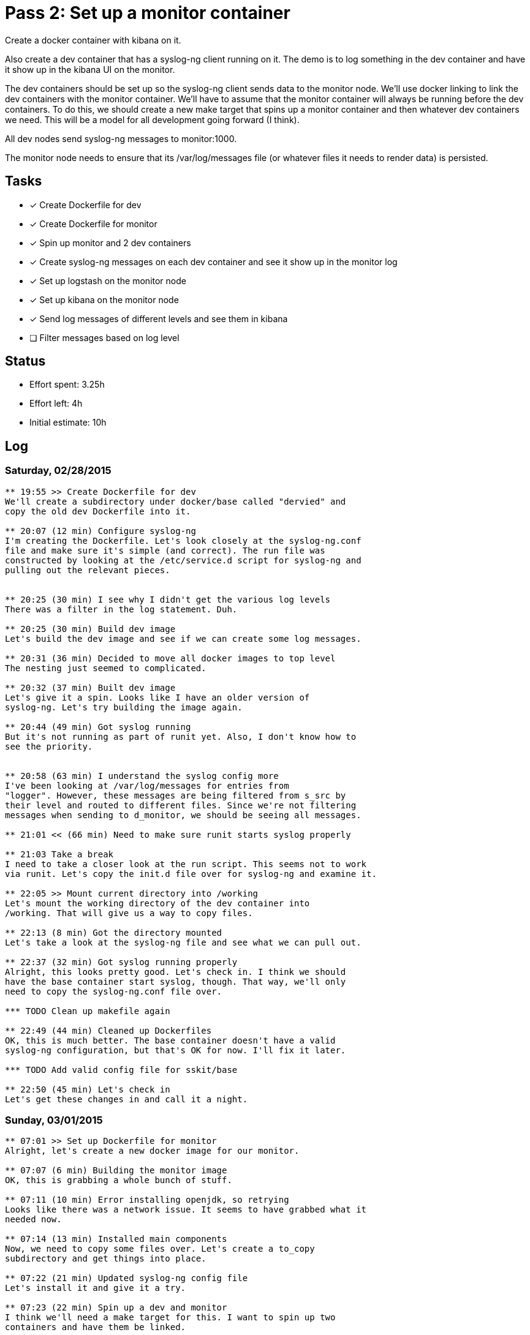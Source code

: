 = Pass 2: Set up a monitor container

Create a docker container with kibana on it.

Also create a dev container that has a syslog-ng client running
on it. The demo is to log something in the dev container and have it
show up in the kibana UI on the monitor.

The dev containers should be set up so the syslog-ng client sends data
to the monitor node. We'll use docker linking to link the dev
containers with the monitor container. We'll have to assume that the
monitor container will always be running before the dev containers. To
do this, we should create a new make target that spins up a monitor
container and then whatever dev containers we need. This will be a
model for all development going forward (I think).

All dev nodes send syslog-ng messages to monitor:1000.

The monitor node needs to ensure that its /var/log/messages file (or
whatever files it needs to render data) is persisted.


== Tasks
- [x] Create Dockerfile for dev
- [x] Create Dockerfile for monitor
- [x] Spin up monitor and 2 dev containers
- [x] Create syslog-ng messages on each dev container and see it show
  up in the monitor log
- [x] Set up logstash on the monitor node
- [x] Set up kibana on the monitor node
- [x] Send log messages of different levels and see them in kibana
- [ ] Filter messages based on log level

== Status
- Effort spent: 3.25h
- Effort left: 4h
- Initial estimate: 10h

== Log

=== Saturday, 02/28/2015

----
** 19:55 >> Create Dockerfile for dev
We'll create a subdirectory under docker/base called "dervied" and
copy the old dev Dockerfile into it.

** 20:07 (12 min) Configure syslog-ng
I'm creating the Dockerfile. Let's look closely at the syslog-ng.conf
file and make sure it's simple (and correct). The run file was
constructed by looking at the /etc/service.d script for syslog-ng and
pulling out the relevant pieces.


** 20:25 (30 min) I see why I didn't get the various log levels
There was a filter in the log statement. Duh.

** 20:25 (30 min) Build dev image
Let's build the dev image and see if we can create some log messages.

** 20:31 (36 min) Decided to move all docker images to top level
The nesting just seemed to complicated.

** 20:32 (37 min) Built dev image
Let's give it a spin. Looks like I have an older version of
syslog-ng. Let's try building the image again.

** 20:44 (49 min) Got syslog running
But it's not running as part of runit yet. Also, I don't know how to
see the priority.


** 20:58 (63 min) I understand the syslog config more
I've been looking at /var/log/messages for entries from
"logger". However, these messages are being filtered from s_src by
their level and routed to different files. Since we're not filtering
messages when sending to d_monitor, we should be seeing all messages.

** 21:01 << (66 min) Need to make sure runit starts syslog properly

** 21:03 Take a break
I need to take a closer look at the run script. This seems not to work
via runit. Let's copy the init.d file over for syslog-ng and examine it.

** 22:05 >> Mount current directory into /working
Let's mount the working directory of the dev container into
/working. That will give us a way to copy files.

** 22:13 (8 min) Got the directory mounted
Let's take a look at the syslog-ng file and see what we can pull out.

** 22:37 (32 min) Got syslog running properly
Alright, this looks pretty good. Let's check in. I think we should
have the base container start syslog, though. That way, we'll only
need to copy the syslog-ng.conf file over.

*** TODO Clean up makefile again

** 22:49 (44 min) Cleaned up Dockerfiles
OK, this is much better. The base container doesn't have a valid
syslog-ng configuration, but that's OK for now. I'll fix it later.

*** TODO Add valid config file for sskit/base

** 22:50 (45 min) Let's check in
Let's get these changes in and call it a night.
----

=== Sunday, 03/01/2015

----
** 07:01 >> Set up Dockerfile for monitor
Alright, let's create a new docker image for our monitor.

** 07:07 (6 min) Building the monitor image
OK, this is grabbing a whole bunch of stuff.

** 07:11 (10 min) Error installing openjdk, so retrying
Looks like there was a network issue. It seems to have grabbed what it
needed now.

** 07:14 (13 min) Installed main components
Now, we need to copy some files over. Let's create a to_copy
subdirectory and get things into place.

** 07:22 (21 min) Updated syslog-ng config file
Let's install it and give it a try.

** 07:23 (22 min) Spin up a dev and monitor
I think we'll need a make target for this. I want to spin up two
containers and have them be linked.

** 07:32 (31 min) Messed up the config file
Let's try it again.

** 07:46 << (46 min) Rebuilding again
I updated the base to add "--no-caps" to its startup. No I have to
rebuild monitor.

** 10:08 >> Add config files
Let's configure elasticsearch next.

** 10:13 << (5 min) Copied the elasticsearch.yml file over

** 20:04 >> Set up elasticsearch
Let's copy the config file over and then add it elasticsearch to runit

** 20:15 << (11 min) elasitcsearch is running
Cool. Let's take a quick coffee break and then get logstash running.


** 20:42 >> Get logstash running next
Let's get the config files copied over and make sure they make sense.

** 20:51 (9 min) Have logstash config in place
Let's give it a spin.

** 20:54 (12 min) Logged a message locally and saw it show up.

Let's get kibana running next and then take a break.

** 20:56 (14 min) Need to expose port 9292 for kibana
Let's check the run script I had from before.

** 21:02 (20 min) Kibana is rendering logstash data!

*** TODO Ensure that the /var/log/messages file in monitor is persistent

** 21:04 (22 min) Run dev and try logging message

*** TODO Scrub makefile

** 21:09 (27 min) Can log a message in a dev container and see it show up
The heart of this is basically done. What's missing is getting the
priority of the messages. Let's look into that next.

** 21:11 << (29 min) Let's check in
Let's check in what we have and then scrub the Makefile after a break.

----
